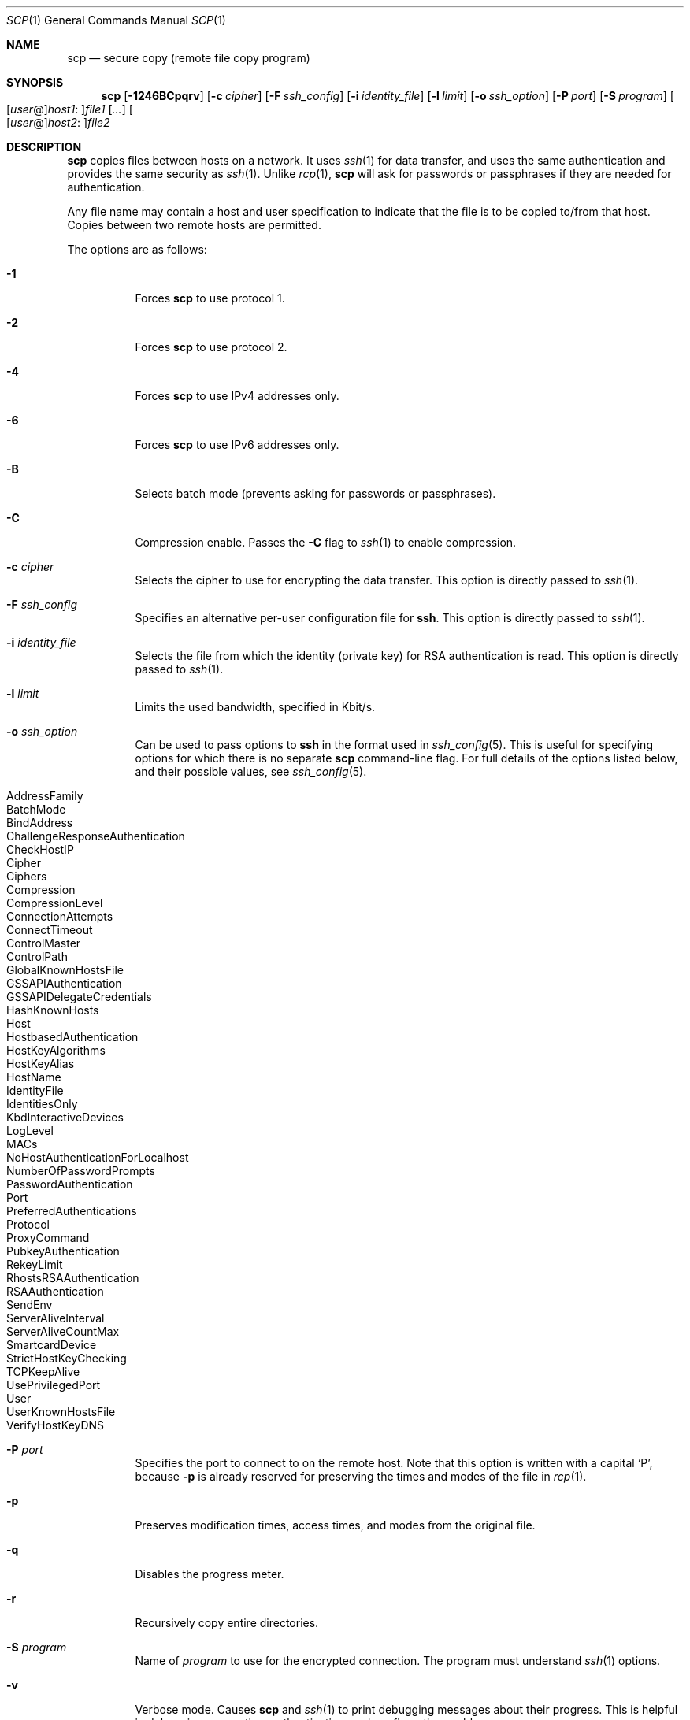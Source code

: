 .\"	$NetBSD: scp.1,v 1.1.1.11 2006/02/04 22:23:01 christos Exp $
.\"  -*- nroff -*-
.\"
.\" scp.1
.\"
.\" Author: Tatu Ylonen <ylo@cs.hut.fi>
.\"
.\" Copyright (c) 1995 Tatu Ylonen <ylo@cs.hut.fi>, Espoo, Finland
.\"                    All rights reserved
.\"
.\" Created: Sun May  7 00:14:37 1995 ylo
.\"
.\" $OpenBSD: scp.1,v 1.39 2006/01/20 00:14:55 dtucker Exp $
.\"
.Dd September 25, 1999
.Dt SCP 1
.Os
.Sh NAME
.Nm scp
.Nd secure copy (remote file copy program)
.Sh SYNOPSIS
.Nm scp
.Bk -words
.Op Fl 1246BCpqrv
.Op Fl c Ar cipher
.Op Fl F Ar ssh_config
.Op Fl i Ar identity_file
.Op Fl l Ar limit
.Op Fl o Ar ssh_option
.Op Fl P Ar port
.Op Fl S Ar program
.Sm off
.Oo
.Op Ar user No @
.Ar host1 No :
.Oc Ns Ar file1
.Sm on
.Op Ar ...
.Sm off
.Oo
.Op Ar user No @
.Ar host2 No :
.Oc Ar file2
.Sm on
.Ek
.Sh DESCRIPTION
.Nm
copies files between hosts on a network.
It uses
.Xr ssh 1
for data transfer, and uses the same authentication and provides the
same security as
.Xr ssh 1 .
Unlike
.Xr rcp 1 ,
.Nm
will ask for passwords or passphrases if they are needed for
authentication.
.Pp
Any file name may contain a host and user specification to indicate
that the file is to be copied to/from that host.
Copies between two remote hosts are permitted.
.Pp
The options are as follows:
.Bl -tag -width Ds
.It Fl 1
Forces
.Nm
to use protocol 1.
.It Fl 2
Forces
.Nm
to use protocol 2.
.It Fl 4
Forces
.Nm
to use IPv4 addresses only.
.It Fl 6
Forces
.Nm
to use IPv6 addresses only.
.It Fl B
Selects batch mode (prevents asking for passwords or passphrases).
.It Fl C
Compression enable.
Passes the
.Fl C
flag to
.Xr ssh 1
to enable compression.
.It Fl c Ar cipher
Selects the cipher to use for encrypting the data transfer.
This option is directly passed to
.Xr ssh 1 .
.It Fl F Ar ssh_config
Specifies an alternative
per-user configuration file for
.Nm ssh .
This option is directly passed to
.Xr ssh 1 .
.It Fl i Ar identity_file
Selects the file from which the identity (private key) for RSA
authentication is read.
This option is directly passed to
.Xr ssh 1 .
.It Fl l Ar limit
Limits the used bandwidth, specified in Kbit/s.
.It Fl o Ar ssh_option
Can be used to pass options to
.Nm ssh
in the format used in
.Xr ssh_config 5 .
This is useful for specifying options
for which there is no separate
.Nm scp
command-line flag.
For full details of the options listed below, and their possible values, see
.Xr ssh_config 5 .
.Pp
.Bl -tag -width Ds -offset indent -compact
.It AddressFamily
.It BatchMode
.It BindAddress
.It ChallengeResponseAuthentication
.It CheckHostIP
.It Cipher
.It Ciphers
.It Compression
.It CompressionLevel
.It ConnectionAttempts
.It ConnectTimeout
.It ControlMaster
.It ControlPath
.It GlobalKnownHostsFile
.It GSSAPIAuthentication
.It GSSAPIDelegateCredentials
.It HashKnownHosts
.It Host
.It HostbasedAuthentication
.It HostKeyAlgorithms
.It HostKeyAlias
.It HostName
.It IdentityFile
.It IdentitiesOnly
.It KbdInteractiveDevices
.It LogLevel
.It MACs
.It NoHostAuthenticationForLocalhost
.It NumberOfPasswordPrompts
.It PasswordAuthentication
.It Port
.It PreferredAuthentications
.It Protocol
.It ProxyCommand
.It PubkeyAuthentication
.It RekeyLimit
.It RhostsRSAAuthentication
.It RSAAuthentication
.It SendEnv
.It ServerAliveInterval
.It ServerAliveCountMax
.It SmartcardDevice
.It StrictHostKeyChecking
.It TCPKeepAlive
.It UsePrivilegedPort
.It User
.It UserKnownHostsFile
.It VerifyHostKeyDNS
.El
.It Fl P Ar port
Specifies the port to connect to on the remote host.
Note that this option is written with a capital
.Sq P ,
because
.Fl p
is already reserved for preserving the times and modes of the file in
.Xr rcp 1 .
.It Fl p
Preserves modification times, access times, and modes from the
original file.
.It Fl q
Disables the progress meter.
.It Fl r
Recursively copy entire directories.
.It Fl S Ar program
Name of
.Ar program
to use for the encrypted connection.
The program must understand
.Xr ssh 1
options.
.It Fl v
Verbose mode.
Causes
.Nm
and
.Xr ssh 1
to print debugging messages about their progress.
This is helpful in
debugging connection, authentication, and configuration problems.
.El
.Sh DIAGNOSTICS
.Nm
exits with 0 on success or >0 if an error occurred.
.Sh SEE ALSO
.Xr rcp 1 ,
.Xr sftp 1 ,
.Xr ssh 1 ,
.Xr ssh-add 1 ,
.Xr ssh-agent 1 ,
.Xr ssh-keygen 1 ,
.Xr ssh_config 5 ,
.Xr sshd 8
.Sh HISTORY
.Nm
is based on the
.Xr rcp 1
program in BSD source code from the Regents of the University of
California.
.Sh AUTHORS
.An Timo Rinne Aq tri@iki.fi
.An Tatu Ylonen Aq ylo@cs.hut.fi
